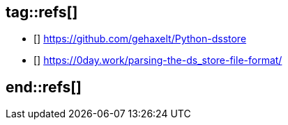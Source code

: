 ## tag::refs[]

* [[[python-dsstore,2]]] https://github.com/gehaxelt/Python-dsstore

* [[[parsing-dsstor,3]]] https://0day.work/parsing-the-ds_store-file-format/

## end::refs[]